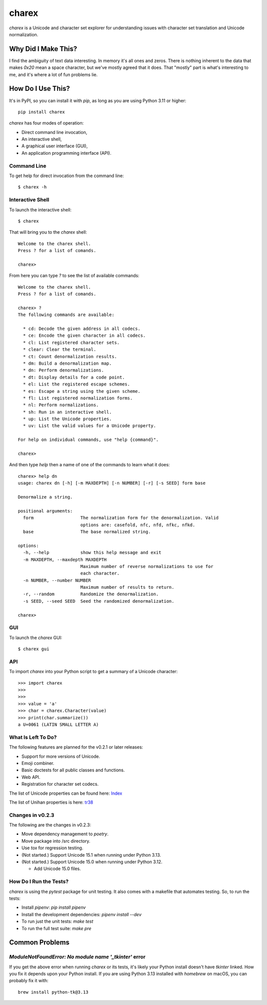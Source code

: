######
charex
######

`charex` is a Unicode and character set explorer for understanding
issues with character set translation and Unicode normalization.


Why Did I Make This?
====================
I find the ambiguity of text data interesting. In memory it's all ones
and zeros. There is nothing inherent to the data that makes `0x20` mean
a space character, but we've mostly agreed that it does. That "mostly"
part is what's interesting to me, and it's where a lot of fun problems lie.


How Do I Use This?
==================
It's in PyPI, so you can install it with `pip`, as long as you are
using Python 3.11 or higher::

    pip install charex

`charex` has four modes of operation:

*   Direct command line invocation,
*   An interactive shell,
*   A graphical user interface (GUI),
*   An application programming interface (API).


Command Line
------------
To get help for direct invocation from the command line::

    $ charex -h


Interactive Shell
-----------------
To launch the interactive shell::

    $ charex

That will bring you to the `charex` shell::

    Welcome to the charex shell.
    Press ? for a list of comands.
    
    charex>

From here you can type `?` to see the list of available commands::

    Welcome to the charex shell.
    Press ? for a list of comands.
    
    charex> ?
    The following commands are available:

      * cd: Decode the given address in all codecs.
      * ce: Encode the given character in all codecs.
      * cl: List registered character sets.
      * clear: Clear the terminal.
      * ct: Count denormalization results.
      * dm: Build a denormalization map.
      * dn: Perform denormalizations.
      * dt: Display details for a code point.
      * el: List the registered escape schemes.
      * es: Escape a string using the given scheme.
      * fl: List registered normalization forms.
      * nl: Perform normalizations.
      * sh: Run in an interactive shell.
      * up: List the Unicode properties.
      * uv: List the valid values for a Unicode property.

    For help on individual commands, use "help {command}".

    charex>

And then type `help` then a name of one of the commands to learn what
it does::

    charex> help dn
    usage: charex dn [-h] [-m MAXDEPTH] [-n NUMBER] [-r] [-s SEED] form base

    Denormalize a string.

    positional arguments:
      form                  The normalization form for the denormalization. Valid
                            options are: casefold, nfc, nfd, nfkc, nfkd.
      base                  The base normalized string.

    options:
      -h, --help            show this help message and exit
      -m MAXDEPTH, --maxdepth MAXDEPTH
                            Maximum number of reverse normalizations to use for
                            each character.
      -n NUMBER, --number NUMBER
                            Maximum number of results to return.
      -r, --random          Randomize the denormalization.
      -s SEED, --seed SEED  Seed the randomized denormalization.

    charex>


GUI
---
To launch the `charex` GUI::

    $ charex gui


API
---
To import `charex` into your Python script to get a summary of a
Unicode character::

    >>> import charex
    >>>
    >>>
    >>> value = 'a'
    >>> char = charex.Character(value)
    >>> print(char.summarize())
    a U+0061 (LATIN SMALL LETTER A)


What Is Left To Do?
-------------------
The following features are planned for the v0.2.1 or later releases:

*   Support for more versions of Unicode.
*   Emoji combiner.
*   Basic doctests for all public classes and functions.
*   Web API.
*   Registration for character set codecs.

The list of Unicode properties can be found here: `Index`_

The list of Unihan properties is here: `tr38`_

.. _`Index`: https://www.unicode.org/reports/tr44/tr44-28.html#Property_Index
.. _`tr38`: https://www.unicode.org/reports/tr38/tr38-31.html


Changes in v0.2.3
-----------------
The following are the changes in v0.2.3:

*   Move dependency management to `poetry`.
*   Move package into /src directory.
*   Use `tox` for regression testing.
*   (Not started.) Support Unicode 15.1 when running under Python 3.13.
*   (Not started.) Support Unicode 15.0 when running under Python 3.12.

    *   Add Unicode 15.0 files.


How Do I Run the Tests?
-----------------------
`charex` is using the `pytest` package for unit testing. It also
comes with a makefile that automates testing. So, to run the
tests:

*   Install `pipenv`: `pip install pipenv`
*   Install the development dependencies: `pipenv install --dev`
*   To run just the unit tests: `make test`
*   To run the full test suite: `make pre`


Common Problems
===============

`ModuleNotFoundError: No module name '_tkinter'` error
------------------------------------------------------
If you get the above error when running `charex` or its tests, it's
likely your Python install doesn't have `tkinter` linked. How you
fix it depends upon your Python install. If you are using Python 3.13 
installed with `homebrew` on macOS, you can probably fix it with::

    brew install python-tk@3.13
